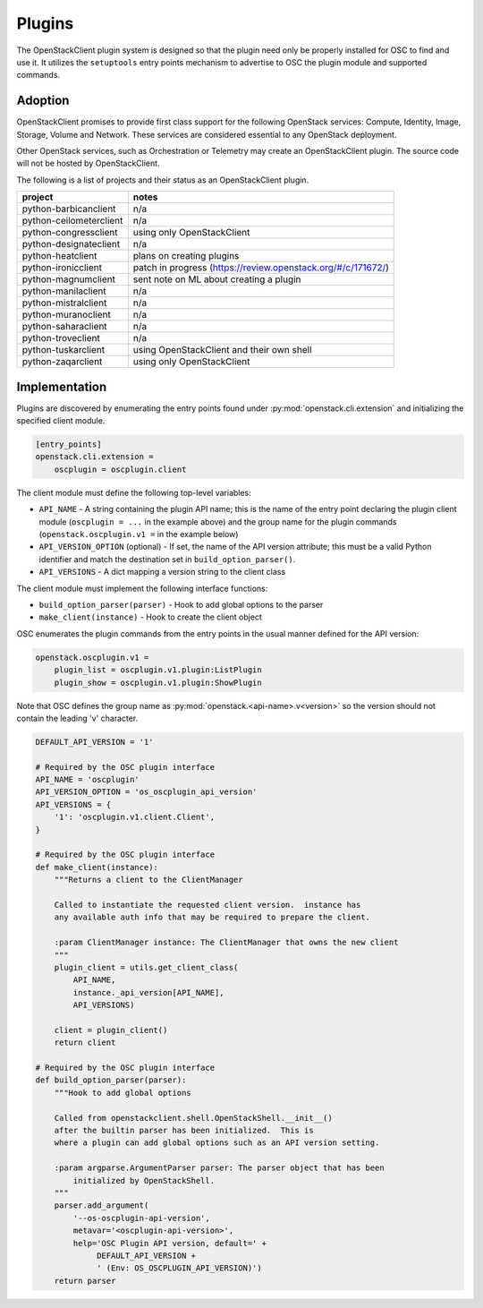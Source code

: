 =======
Plugins
=======

The OpenStackClient plugin system is designed so that the plugin need only be
properly installed for OSC to find and use it.  It utilizes the
``setuptools`` entry points mechanism to advertise to OSC the
plugin module and supported commands.

Adoption
========

OpenStackClient promises to provide first class support for the following
OpenStack services: Compute, Identity, Image, Storage, Volume and Network.
These services are considered essential to any OpenStack deployment.

Other OpenStack services, such as Orchestration or Telemetry may create an
OpenStackClient plugin. The source code will not be hosted by
OpenStackClient.

The following is a list of projects and their status as an OpenStackClient
plugin.

=============================  ======================================
   project                     notes
=============================  ======================================
python-barbicanclient          n/a
python-ceilometerclient        n/a
python-congressclient          using only OpenStackClient
python-designateclient         n/a
python-heatclient              plans on creating plugins
python-ironicclient            patch in progress (https://review.openstack.org/#/c/171672/)
python-magnumclient            sent note on ML about creating a plugin
python-manilaclient            n/a
python-mistralclient           n/a
python-muranoclient            n/a
python-saharaclient            n/a
python-troveclient             n/a
python-tuskarclient            using OpenStackClient and their own shell
python-zaqarclient             using only OpenStackClient
=============================  ======================================

Implementation
==============

Plugins are discovered by enumerating the entry points
found under :py:mod:`openstack.cli.extension` and initializing the specified
client module.

.. code-block:: ini

    [entry_points]
    openstack.cli.extension =
        oscplugin = oscplugin.client

The client module must define the following top-level variables:

* ``API_NAME`` - A string containing the plugin API name; this is
  the name of the entry point declaring the plugin client module
  (``oscplugin = ...`` in the example above) and the group name for
  the plugin commands (``openstack.oscplugin.v1 =`` in the example below)
* ``API_VERSION_OPTION`` (optional) - If set, the name of the API
  version attribute; this must be a valid Python identifier and
  match the destination set in ``build_option_parser()``.
* ``API_VERSIONS`` - A dict mapping a version string to the client class

The client module must implement the following interface functions:

* ``build_option_parser(parser)`` - Hook to add global options to the parser
* ``make_client(instance)`` - Hook to create the client object

OSC enumerates the plugin commands from the entry points in the usual manner
defined for the API version:

.. code-block:: ini

    openstack.oscplugin.v1 =
        plugin_list = oscplugin.v1.plugin:ListPlugin
        plugin_show = oscplugin.v1.plugin:ShowPlugin

Note that OSC defines the group name as :py:mod:`openstack.<api-name>.v<version>`
so the version should not contain the leading 'v' character.

.. code-block:: python

    DEFAULT_API_VERSION = '1'

    # Required by the OSC plugin interface
    API_NAME = 'oscplugin'
    API_VERSION_OPTION = 'os_oscplugin_api_version'
    API_VERSIONS = {
        '1': 'oscplugin.v1.client.Client',
    }

    # Required by the OSC plugin interface
    def make_client(instance):
        """Returns a client to the ClientManager

        Called to instantiate the requested client version.  instance has
        any available auth info that may be required to prepare the client.

        :param ClientManager instance: The ClientManager that owns the new client
        """
        plugin_client = utils.get_client_class(
            API_NAME,
            instance._api_version[API_NAME],
            API_VERSIONS)

        client = plugin_client()
        return client

    # Required by the OSC plugin interface
    def build_option_parser(parser):
        """Hook to add global options

        Called from openstackclient.shell.OpenStackShell.__init__()
        after the builtin parser has been initialized.  This is
        where a plugin can add global options such as an API version setting.

        :param argparse.ArgumentParser parser: The parser object that has been
            initialized by OpenStackShell.
        """
        parser.add_argument(
            '--os-oscplugin-api-version',
            metavar='<oscplugin-api-version>',
            help='OSC Plugin API version, default=' +
                 DEFAULT_API_VERSION +
                 ' (Env: OS_OSCPLUGIN_API_VERSION)')
        return parser
